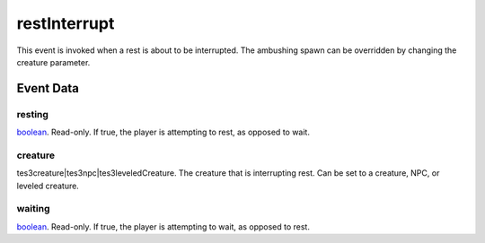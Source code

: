 restInterrupt
====================================================================================================

This event is invoked when a rest is about to be interrupted. The ambushing spawn can be overridden by changing the creature parameter.

Event Data
----------------------------------------------------------------------------------------------------

resting
~~~~~~~~~~~~~~~~~~~~~~~~~~~~~~~~~~~~~~~~~~~~~~~~~~~~~~~~~~~~~~~~~~~~~~~~~~~~~~~~~~~~~~~~~~~~~~~~~~~~

`boolean`_. Read-only. If true, the player is attempting to rest, as opposed to wait.

creature
~~~~~~~~~~~~~~~~~~~~~~~~~~~~~~~~~~~~~~~~~~~~~~~~~~~~~~~~~~~~~~~~~~~~~~~~~~~~~~~~~~~~~~~~~~~~~~~~~~~~

tes3creature|tes3npc|tes3leveledCreature. The creature that is interrupting rest. Can be set to a creature, NPC, or leveled creature.

waiting
~~~~~~~~~~~~~~~~~~~~~~~~~~~~~~~~~~~~~~~~~~~~~~~~~~~~~~~~~~~~~~~~~~~~~~~~~~~~~~~~~~~~~~~~~~~~~~~~~~~~

`boolean`_. Read-only. If true, the player is attempting to wait, as opposed to rest.

.. _`bool`: ../../lua/type/boolean.html
.. _`nil`: ../../lua/type/nil.html
.. _`table`: ../../lua/type/table.html
.. _`string`: ../../lua/type/string.html
.. _`number`: ../../lua/type/number.html
.. _`boolean`: ../../lua/type/boolean.html
.. _`function`: ../../lua/type/function.html
